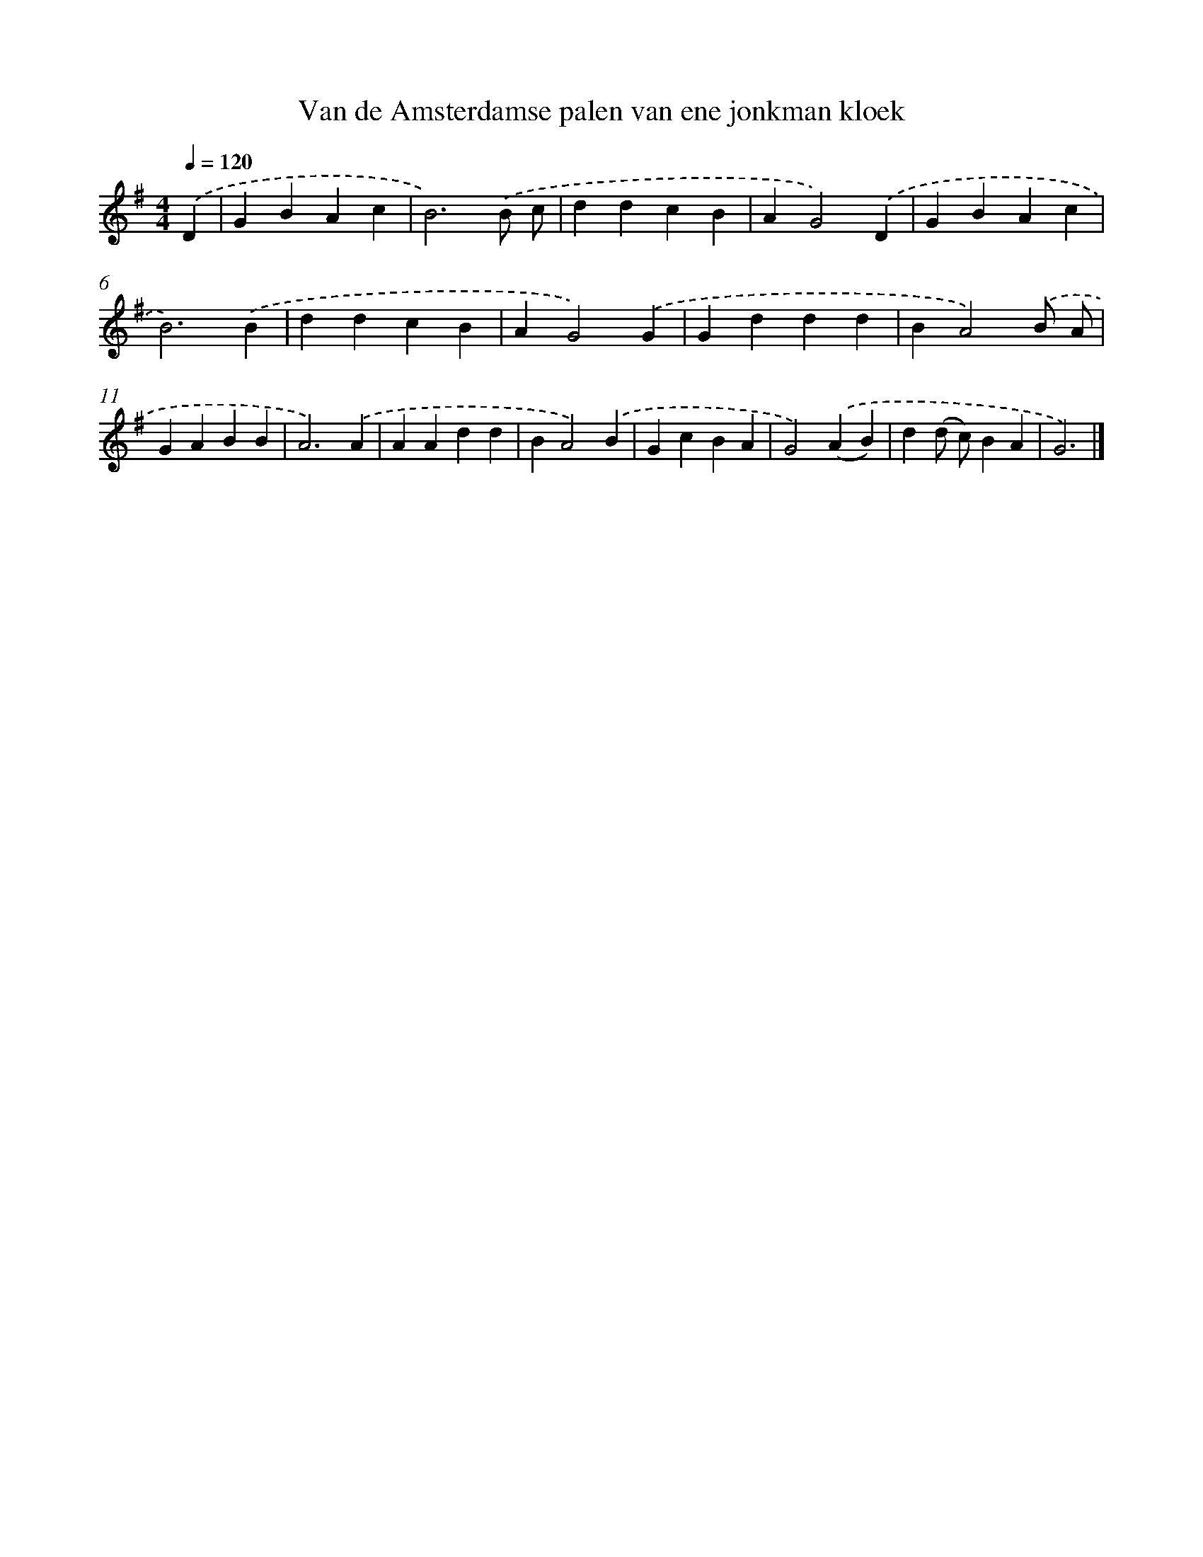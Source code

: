 X: 4172
T: Van de Amsterdamse palen van ene jonkman kloek
%%abc-version 2.0
%%abcx-abcm2ps-target-version 5.9.1 (29 Sep 2008)
%%abc-creator hum2abc beta
%%abcx-conversion-date 2018/11/01 14:36:07
%%humdrum-veritas 765727687
%%humdrum-veritas-data 2103400144
%%continueall 1
%%barnumbers 0
L: 1/4
M: 4/4
Q: 1/4=120
K: G clef=treble
.('D [I:setbarnb 1]|
GBAc |
B3).('B/ c/ |
ddcB |
AG2).('D |
GBAc |
B3).('B |
ddcB |
AG2).('G |
Gddd |
BA2).('B/ A/ |
GABB |
A3).('A |
AAdd |
BA2).('B |
GcBA |
G2).('(AB) |
d(d/ c/)BA |
G3) |]
